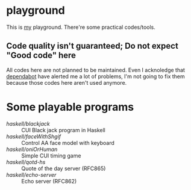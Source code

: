 * playground

This is _my_ playground.
There're some practical codes/tools.

** Code quality isn't guaranteed; Do not expect "Good code" here
All codes here are not planned to be maintained. Even I acknoledge
that [[https://github.com/Cj-bc/playground/security/dependabot][dependabot]] have alerted me a lot of problems, I'm not going to
fix them because those codes here aren't used anymore.

* Some playable programs 

- [[haskell/blackjack/README.md][haskell/blackjack]] :: CUI Black jack program in Haskell
- [[haskell/faceWithShgif/README.md][haskell/faceWithShgif]] :: Control AA face model with keyboard
- [[haskell/oniOrHuman/README.md][haskell/oniOrHuman]] :: Simple CUI timing game
- [[haskell/qotd-hs/README.md][haskell/qotd-hs]] :: Quote of the day server (RFC865)
- [[haskell/echo-server/README.md][haskell/echo-server]] :: Echo server (RFC862)
